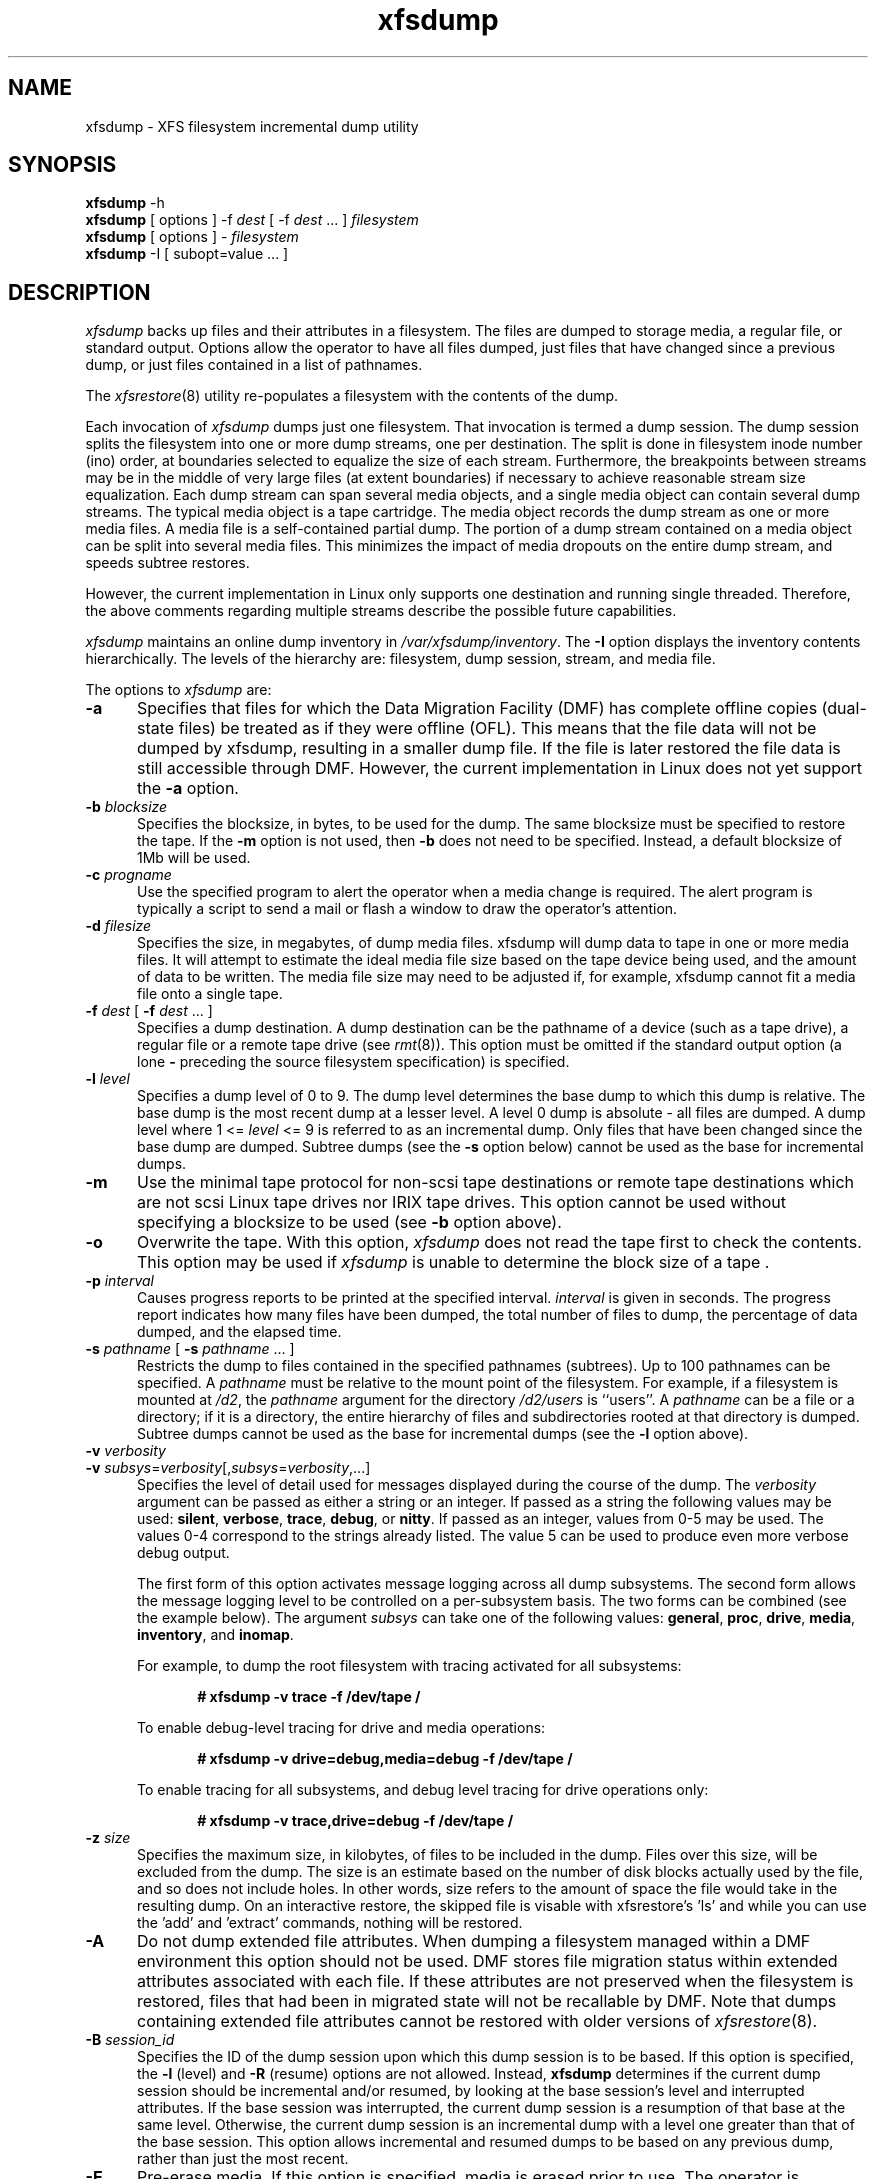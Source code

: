 .TH xfsdump 8
.SH NAME
xfsdump \- \&XFS filesystem incremental dump utility
.SH SYNOPSIS
.nf
\f3xfsdump\f1 \-h
\f3xfsdump\f1 [ options ] \-f \f2dest\f1 [ \-f \f2dest\f1 ... ] \f2filesystem\f1
\f3xfsdump\f1 [ options ] \- \f2filesystem\f1
\f3xfsdump\f1 \-I [ subopt=value ... ]
.fi
.\"
.\" Macro EX: bold constant width example
.de EX  \" start bold constant width
.in +.5i
.ie t .ft CB
.el .ft B
.ie t .sp .5v
.el .sp
.ta \\w' 'u*8
.nf
..
.de EE \" end bold constant width
.fi
.ie t .sp .5v
.el .sp
.ft R
.in
..
.SH DESCRIPTION
.I xfsdump
backs up files and their attributes in a filesystem.
The files are dumped to
storage media,
a regular file,
or standard output.
Options allow the operator to have all files dumped,
just files that have changed since a previous dump,
or just files contained in a list of pathnames.
.P
The
.IR xfsrestore (8)
utility re-populates a filesystem with the contents of the dump.
.P
Each invocation of
.I xfsdump
dumps just one filesystem.
That invocation is termed a dump session.
The dump session splits the filesystem into one or more
dump streams, one per destination.
The split is done in filesystem inode number (ino) order,
at boundaries selected to equalize the size of each stream.
Furthermore, the breakpoints between streams may be in the
middle of very large files (at extent boundaries) if necessary
to achieve reasonable stream size equalization.
Each dump stream can span several media objects,
and a single media object can contain several dump streams.
The typical media object is a tape cartridge.
The media object records the dump stream as one or more media files.
A media file is a self-contained partial dump.
The portion of a dump stream contained on a media object can
be split into several media files.
This minimizes the impact of media
dropouts on the entire dump stream,
and speeds subtree restores.
.P
However, the current implementation in Linux only supports one destination
and running single threaded. Therefore, the above comments
regarding multiple streams describe the possible future capabilities.
.P
.I xfsdump
maintains an online dump inventory in \f2/var/xfsdump/inventory\f1.
The
.B \-I
option displays the inventory contents hierarchically.
The levels of the hierarchy are:
filesystem,
dump session,
stream, and
media file.
.P
The options to 
.I xfsdump
are:
.TP 5
.B \-a
Specifies that files for which the Data Migration
Facility (DMF) has complete offline copies (dual-state files)
be treated as if they were offline (OFL).
This means that the file data will not be dumped by
xfsdump, resulting in a smaller dump file.
If the file is later restored the file data is still accessible through DMF.
However, the current implementation in Linux does not yet support the
\f3\-a\f1 option.
.TP 5
\f3\-b\f1 \f2blocksize\f1
Specifies the blocksize, in bytes, to be used for the dump. 
The same blocksize must be specified to restore the tape.
If the \f3\-m\f1 option is not used, then \f3\-b\f1 does not need
to be specified. Instead, a default blocksize of 1Mb will be used.
.TP 5
\f3\-c\f1 \f2progname\f1
Use the specified program to alert the operator when a media change is
required. The alert program is typically a script to send a mail or
flash a window to draw the operator's attention.
.TP 5
\f3\-d\f1 \f2filesize\f1
Specifies the size, in megabytes, of dump media files.  xfsdump will
dump data to tape in one or more media files.  It will attempt to
estimate the ideal media file size based on the tape device being
used, and the amount of data to be written.  The media file size may
need to be adjusted if, for example, xfsdump cannot fit a media file
onto a single tape.
.TP 5
\f3\-f\f1 \f2dest\f1 [ \f3\-f\f1 \f2dest\f1 ... ]
Specifies a dump destination.
A dump destination can be the pathname of a device (such as a tape drive),
a regular file or a remote tape drive (see \f2rmt\f1(8)).
This option must be omitted if the standard output option
(a lone
.B \-
preceding the source filesystem specification)
is specified.
.TP 5
\f3\-l\f1 \f2level\f1
Specifies a dump level of 0 to 9.
The dump level determines the base dump to which this
dump is relative.
The base dump is the most recent dump at a lesser level.
A level 0 dump is absolute \- all files are dumped.
A dump level where 1 <= \f2level\f1 <= 9 is referred to as an incremental dump.
Only files that have been changed since the base dump are dumped.
Subtree dumps
(see the
.B \-s
option below)
cannot be used as the
base for incremental dumps.
.TP 5
.B \-m
Use the minimal tape protocol for non-scsi tape destinations or
remote tape destinations which are not scsi Linux tape drives
nor IRIX tape drives. 
This option cannot be used without specifying a blocksize to be used (see 
.B \-b
option above). 
.TP 5
.B \-o
Overwrite the tape. With this option, 
.I xfsdump 
does not read the tape first to check the contents. This option may 
be used if 
.I xfsdump 
is unable to determine the block size of a tape .
.TP 5
\f3\-p\f1 \f2interval\f1
Causes progress reports to be printed at the specified interval.
.I interval
is given in seconds.
The progress report indicates
how many files have been dumped,
the total number of files to dump,
the percentage of data dumped,
and
the elapsed time.
.TP 5
\f3\-s\f1 \f2pathname\f1 [ \f3\-s\f1 \f2pathname\f1 ... ]
Restricts the dump to files contained in the specified pathnames
(subtrees).
Up to 100 pathnames can be specified.
A \f2pathname\f1 must be relative to the mount point of the filesystem.
For example, if a filesystem is mounted at \f2/d2\f1, the \f2pathname\f1
argument for the directory \f2/d2/users\f1 is ``users''.
A \f2pathname\f1 can be a file or a directory; if it is a directory,
the entire hierarchy of files and subdirectories rooted at that directory
is dumped.
Subtree dumps cannot be used as the base for incremental dumps
(see the
.B \-l
option above).
.TP 5
\f3\-v\f1 \f2verbosity\f1
.PD 0
.TP 5
\f3\-v\f1 \f2subsys\f1=\f2verbosity\f1[,\f2subsys\f1=\f2verbosity\f1,...]
.PD
Specifies the level of detail used for messages displayed during the course
of the dump. The \f2verbosity\f1 argument can be passed as either a string
or an integer. If passed as a string the following values may be used:
\f3silent\f1, \f3verbose\f1, \f3trace\f1, \f3debug\f1, or \f3nitty\f1.
If passed as an integer, values from 0\-5 may be used. The values 0\-4 correspond
to the strings already listed. The value 5 can be used to produce even more
verbose debug output.

The first form of this option activates message logging
across all dump subsystems. The second form allows the message logging level to
be controlled on a per-subsystem basis. The two forms can be combined
(see the example below). The argument \f2subsys\f1 can take one
of the following values: \f3general\f1, \f3proc\f1, \f3drive\f1, \f3media\f1,
\f3inventory\f1, and \f3inomap\f1.

For example, to dump the root filesystem with tracing activated for
all subsystems:
.EX
# xfsdump -v trace -f /dev/tape /
.EE
To enable debug-level tracing for drive and media operations:
.EX
# xfsdump -v drive=debug,media=debug -f /dev/tape /
.EE
To enable tracing for all subsystems, and debug level tracing for drive operations
only:
.EX
# xfsdump -v trace,drive=debug -f /dev/tape /
.EE
.TP 5
\f3\-z\f1 \f2size\f1
Specifies the maximum size, in kilobytes, of files to be included in the
dump.  Files over this size, will be excluded from the dump.  The size
is an estimate based on the number of disk blocks actually used by the
file, and so does not include holes.  In other words, size refers to
the amount of space the file would take in the resulting dump.  On an
interactive restore, the skipped file is visable with xfsrestore's 'ls'
and while you can use the 'add' and 'extract' commands, nothing will be
restored.
.TP 5
.B \-A
Do not dump extended file attributes.  When dumping a filesystem
managed within a DMF environment this option should not be used. DMF
stores file migration status within extended attributes associated
with each file. If these attributes are not preserved when the filesystem
is restored, files that had been in migrated state will not be recallable by
DMF. Note that dumps containing extended file attributes cannot be restored
with older versions of \f2xfsrestore\f1(8).
.TP 5
\f3\-B\f1 \f2session_id\f1
Specifies the ID
of the dump session upon which this dump session is to be based.
If this option is specified, the
.B \-l
(level)
and
.B \-R
(resume) options
are not allowed.
Instead,
.B xfsdump
determines if the current dump session should be incremental
and/or resumed,
by looking at the base session's level and interrupted attributes.
If the base session was interrupted,
the current dump session is a resumption of that base at the same level.
Otherwise, the current dump session is an incremental dump with a level
one greater than that of the base session.
This option allows incremental
and resumed dumps to be based on any previous dump,
rather than just the most recent.
.TP 5
.B \-E
Pre-erase media.
If this option is specified, media is erased prior to use.
The operator is prompted for confirmation,
unless the
.B \-F
option is also specified.
.TP 5
.B \-F
Don't prompt the operator.
When
.I xfsdump
encounters a media object containing non-xfsdump data,
.I xfsdump
normally asks the operator for permission to overwrite.
With this option the overwrite is performed, no questions asked.
When
.I xfsdump
encounters end-of-media during a dump,
.I xfsdump
normally asks the operator if another media object will be provided.
With this option the dump is instead interrupted.
.TP 5
.B \-I
Displays the \f2xfsdump\f1 inventory
(no dump is performed).
.I xfsdump
records each dump session in an online inventory
in \f2/var/xfsdump/inventory\f1.
.I xfsdump
uses this inventory to determine the base for incremental dumps.
It is also useful for manually identifying a dump session to be restored.
Suboptions to filter the inventory display are described later.
.TP 5
.B \-J
Inhibits the normal update of the inventory.
This is useful when the media being dumped to
will be discarded or overwritten.
.TP 5
\f3\-L\f1 \f2session_label\f1
Specifies a label for the dump session.
It can be any arbitrary string up to 255 characters long.
.TP 5
\f3\-M\f1 \f2label\f1 [ \f3\-M\f1 \f2label\f1 ... ]
Specifies a label
for the first media object (for example, tape cartridge)
written on the corresponding destination during the session.
It can be any arbitrary string up to 255 characters long.
Multiple media object labels can be specified,
one for each destination.
.TP 5
\f3\-O\f1 \f2options_file\f1
Insert the options contained in \f2options_file\f1
into the beginning of the command line.
The options are specified just as they would appear if typed into the
command line.
In addition, newline characters (\en) can be used as whitespace.
The options are placed before all options actually given
on the command line,
just after the command name.
Only one \f3\-O\f1 option can be used.
Recursive use is ignored.
The source filesystem cannot be specified in \f2options_file\f1.
.TP 5
.B \-R
Resumes a previously interrupted dump session.
If the most recent dump at this dump's level (\f3\-l\f1 option)
was interrupted,
this dump contains only files not in the interrupted dump
and consistent with the incremental level.
However,
files contained in the interrupted dump that have been subsequently
modified are re-dumped.
.TP 5
.B \-T
Inhibits interactive dialogue timeouts.
When the
.B \-F
option is not specified,
.I xfsdump
prompts the operator for labels and media changes.
Each dialogue normally times out if no response is supplied.
This option prevents the timeout.
.TP 5
\f3\-Y\f1 \f2length\f1
Specify I/O buffer ring length.
.I xfsdump
uses a ring of output buffers to achieve maximum throughput
when dumping to tape drives.
The default ring length is 3.
However, this is only supported when running multi-threaded
which has not been done for Linux yet - making this option benign.
.TP 5
.B \-
A lone
.B \-
causes the dump stream to be sent to
the standard output,
where it can be piped to another utility such as \f2xfsrestore\f1(8)
or redirected to a file.
This option cannot be used with the
.B \-f
option.
The
.B \-
must follow all other options and precede the filesystem specification.
.P
The filesystem, \f2filesystem\f1, can be specified either as a mount point or as
a special device file (for example, \f2/dev/dsk/dks0d1s0\f1).
The filesystem must be mounted to be dumped.
.SH NOTES
.SS Dump Interruption
A dump can be interrupted at any time and later resumed.
To interrupt, type control-C
(or the current terminal interrupt character).
The operator is prompted to select one of several operations,
including dump interruption.
After the operator selects dump interruption,
the dump continues until a convenient break point is
encountered (typically the end of the current file).
Very large files are broken into smaller subfiles,
so the wait for the end of the current file is brief.
.SS Dump Resumption
A previously interrupted dump can be resumed
by specifying the
.B \-R
option.
If the most recent dump at the specified level was interrupted,
the new dump does not include files already dumped,
unless they have changed since the interrupted dump.
.SS Media Management
A single media object can contain many dump streams.
Conversely, a single dump stream can span multiple media objects.
If a dump stream is sent to a media object already containing one or more dumps,
.I xfsdump
appends the new dump stream after the last dump stream.
Media files are never overwritten.
If end-of-media is encountered during the course of a dump,
the operator is prompted to insert a new media object
into the drive.
The dump stream continuation is appended after the last media file
on the new media object.
.SS Inventory
Each dump session updates an inventory database in \f2/var/xfsdump/inventory\f1.
.I xfsdump
uses the inventory to determine the base of incremental
and resumed dumps.
.P
This database can be displayed by invoking
.I xfsdump
with the
.B \-I
option.
The display uses tabbed indentation to present the inventory
hierarchically.
The first level is filesystem.
The second level is session.
The third level is media stream (currently only one stream is supported).
The fourth level lists the media files sequentially composing the stream.
.P
The following suboptions are available to filter the display.
.TP 5
\f3\-I depth=\f1\f2n\f1
(where
.I n
is 1, 2, or 3) limits the hierarchical depth of the display. When
.I n
is 1, only the filesystem information from the inventory is displayed. When
.I n
is 2, only filesystem and session information are displayed. When
.I n
is 3, only filesystem, session and stream information are displayed.
.TP 5
\f3\-I level=\f1\f2n\f1
(where
.I n
is the dump level) limits the display to dumps of that particular dump level.
.P
The display may be restricted to media files contained in a specific
media object.
.TP 5
\f3\-I mobjid=\f1\f2value\f1
(where
.I value
is a media ID) specifies the media object by its media ID.
.TP 5
\f3\-I mobjlabel=\f1\f2value\f1
(where
.I value
is a media label) specifies the media object by its media label.
.P
Similarly, the display can be restricted to a specific filesystem.
.TP 5
\f3\-I mnt=\f1\f2mount_point\f1
(that is, [hostname:]pathname), identifies the filesystem by
mountpoint.  Specifying the hostname is optional, but may be useful in
a clustered environment where more than one host can be responsible
for dumping a filesystem.
.TP 5
\f3\-I fsid=\f1\f2filesystem_id\f1
identifies the filesystem by filesystem ID.
.TP 5
\f3\-I dev=\f1\f2device_pathname\f1
(that is, [hostname:]device_pathname) identifies the filesystem by
device. As with the
.B mnt
filter, specifying the hostname is optional.
.P
More than one of these suboptions, separated by commas, may be specified
at the same time to limit the display of the inventory to
those dumps of interest.
However, at most four suboptions can be specified at once:
one to constrain the display hierarchy depth,
one to constrain the dump level,
one to constrain the media object,
and one to constrain the filesystem.
.P
For example,
.B \-I depth=1,mobjlabel="tape 1",mnt=host1:/test_mnt
would display only the filesystem information (depth=1) for
those filesystems that were mounted on \f2host1:/test_mnt\f1
at the time of the dump,
and only those filesystems dumped to the media object labeled "tape 1".
.P
Dump records may be removed (pruned) from the inventory using the
.I xfsinvutil
program.
.P
An additional media file is placed
at the end of each dump stream.
This media file contains the inventory information for the
current dump session.
This is currently unused.
.P
When operating in the miniroot environment,
.I xfsdump
does not create and does not reference the inventory database.
Thus incremental and resumed dumps are not allowed.
.SS Labels
The operator can specify a label to identify the dump
session
and a label to identify a media object.
The session label is placed in every media file produced
in the course of the dump,
and is recorded in the inventory.
.P
The media label is used to identify media objects,
and is independent of the session label.
Each media file on the media object contains a copy of the
media label.
An error is returned if the operator specifies a
media label that does not match the media label on a
media object containing valid media files.
Media labels are recorded in the inventory.
.SS UUIDs
UUIDs (Universally Unique Identifiers) are used in three places:
to identify the filesystem being dumped (using the filesystem UUID,
see
.IR xfs (5)
for more details),
to identify the dump session,
and to identify each media object.
The inventory display (\f3\-I\f1) includes all of these.
.SS Dump Level Usage
The dump level mechanism provides a structured form of incremental
dumps.
A dump of level \f2level\f1 includes only files that have changed since
the most recent dump at a level less than \f2level\f1.
For example, the operator can establish a dump schedule that involves
a full dump every Friday
and a daily incremental dump containing only files that
have changed since the previous dump.
In this case Friday's dump would be at level 0,
Saturday's at level 1,
Sunday's at level 2,
and so on,
up to the Thursday dump at level 6.
.P
The above schedule results in a very tedious restore procedure to
fully reconstruct the Thursday version of the filesystem;
\f2xfsrestore\f1 would need to be fed all 7 dumps in sequence.
A compromise schedule is to use level 1 on Saturday, Monday,
and Wednesday,
and level 2 on Sunday, Tuesday, and Thursday.
The Monday and Wednesday dumps would take longer,
but the worst case restore requires the
accumulation of just three dumps, one each at level 0, level 1, and level 2.
.SS Quotas
If the filesystem being dumped contains quotas,
.I xfsdump
will use 
.IR xfsdq (8)
to store the quotas in a file called
.I xfsdump_quotas 
in the root of the filesystem to be dumped. This file will then be
included in the dump.  Upon restoration, 
.I xfsrq (8)
can be used to reactivate the quotas for the filesystem.  Note,
however, that the
.I xfsdump_quotas
file will probably require modification to change the filesystem or
UIDs if the filesystem has been restored to a different partition or
system.
.SH EXAMPLES
To perform a level 0, single stream dump of the root filesystem to a locally mounted
tape drive, prompting for session and media labels when required:
.EX
# xfsdump -f /dev/tape /
.EE
To specify session and media labels explicitly:
.EX
# xfsdump -L session_1 -M tape_0 -f /dev/tape /
.EE
To perform a dump to a remote tape using the minimal rmt protocol and a set
blocksize of 64k:
.EX
# xfsdump -m -b 65536 -f otherhost:/dev/tape /
.EE
To perform a level 0, multi-stream dump to two locally mounted tape drives:
.EX
# xfsdump -L session_2 -f /dev/rmt/tps4d6v -M tape_1 \e
          -f /dev/rmt/tps5d6v -M tape_2 /
.EE
To perform a level 1 dump relative to the last level 0 dump recorded in the 
inventory:
.EX
# xfsdump -l 1 -f /dev/tape /
.EE
To copy the contents of a filesystem to another directory (see \f2xfsrestore\f1(8)):
.EX
# xfsdump -J - / | xfsrestore -J - /new
.EE
.SH FILES
.TP 25
/var/xfsdump/inventory
dump inventory database
.SH SEE ALSO
rmt(8),
xfsdq(8),
xfsrestore(8),
xfsinvutil(8),
xfsdq(8),
xfsrq(8),
attr_get(2).
.SH DIAGNOSTICS
The exit code is 0 on normal completion, non-zero if an error
occurs or the dump is terminated by the operator.
.PP
The message
``xfsdump: WARNING: unable to open directory: ino N: Invalid argument''
can occur with filesystems which are actively being modified while
.I xfsdump
is running.
This can happen to either directory or regular file inodes \- affected
files will not end up in the dump, files below affected directories will
be placed in the
.I orphanage
directory by
.IR xfsrestore .
.SH BUGS
.I xfsdump
does not dump unmounted filesystems.
.PP
The dump frequency field of \f2/etc/fstab\f1 is not supported.
.PP
.I xfsdump
uses the alert program only when a media change is required. 
.PP
.I xfsdump
requires root privilege (except for inventory display).
.PP
.I xfsdump
can only dump XFS filesystems.
.PP
The media format used by \f2xfsdump\f1 can only be understood
by \f2xfsrestore\f1.
.PP
\f2xfsdump\f1 does not know how to manage CD-ROM or other removable
disk drives.
.PP
\f2xfsdump\f1 can become confused when doing incremental or
resumed dumps
if on the same machine you dump two XFS filesystems and both
filesystems have the same filesystem identifier (UUID).
Since \f2xfsdump\f1 uses the filesystem identifier to identify
filesystems,
\f2xfsdump\f1 maintains one combined set of dump inventories
for both filesystems instead of two sets of dump inventories.
This scenario can happen only if
.I dd
or some other block-by-block copy program was used to make
a copy of an XFS filesystem.
See
.IR xfs_copy (8)
and
.IR xfs (5)
for more details.
